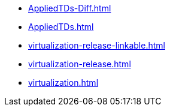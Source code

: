* https://commoncriteria.github.io/virtualization/test/AppliedTDs-Diff.html[AppliedTDs-Diff.html]
* https://commoncriteria.github.io/virtualization/test/AppliedTDs.html[AppliedTDs.html]
* https://commoncriteria.github.io/virtualization/test/virtualization-release-linkable.html[virtualization-release-linkable.html]
* https://commoncriteria.github.io/virtualization/test/virtualization-release.html[virtualization-release.html]
* https://commoncriteria.github.io/virtualization/test/virtualization.html[virtualization.html]
